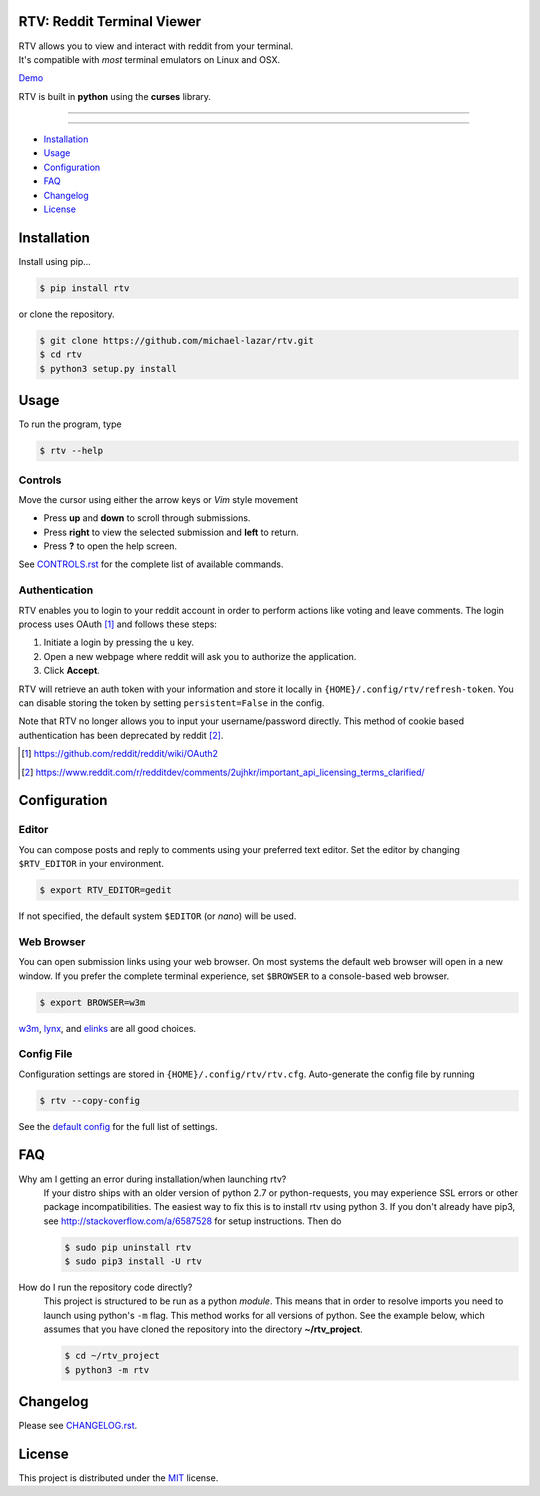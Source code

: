 ===========================
RTV: Reddit Terminal Viewer
===========================

| RTV allows you to view and interact with reddit from your terminal.
| It's compatible with *most* terminal emulators on Linux and OSX.

.. image:: http://i.imgur.com/Ek13lqM.png

`Demo <https://asciinema.org/a/31609?speed=2&autoplay=1>`_

RTV is built in **python** using the **curses** library.

---------------

|pypi| |python| |travis-ci| |coveralls| |gitter|

---------------

* `Installation`_
* `Usage`_
* `Configuration`_
* `FAQ`_
* `Changelog`_
* `License`_

============
Installation
============

Install using pip...

.. code-block:: bash

   $ pip install rtv

or clone the repository.

.. code-block:: bash

   $ git clone https://github.com/michael-lazar/rtv.git
   $ cd rtv
   $ python3 setup.py install

=====
Usage
=====

To run the program, type 

.. code-block:: bash

   $ rtv --help

--------
Controls
--------

Move the cursor using either the arrow keys or *Vim* style movement

- Press **up** and **down** to scroll through submissions.
- Press **right** to view the selected submission and **left** to return.
- Press **?** to open the help screen.

See `CONTROLS.rst <https://github.com/michael-lazar/rtv/blob/master/CONTROLS.rst>`_ for the complete list of available commands.

--------------
Authentication
--------------

RTV enables you to login to your reddit account in order to perform actions like voting and leave comments.
The login process uses OAuth [#]_ and follows these steps:

1. Initiate a login by pressing the ``u`` key.
2. Open a new webpage where reddit will ask you to authorize the application.
3. Click **Accept**.

RTV will retrieve an auth token with your information and store it locally in ``{HOME}/.config/rtv/refresh-token``.
You can disable storing the token by setting ``persistent=False`` in the config.

Note that RTV no longer allows you to input your username/password directly. This method of cookie based authentication has been deprecated by reddit [#]_.

.. [#] `<https://github.com/reddit/reddit/wiki/OAuth2>`_
.. [#] `<https://www.reddit.com/r/redditdev/comments/2ujhkr/important_api_licensing_terms_clarified/>`_

=============
Configuration
=============

------
Editor
------

You can compose posts and reply to comments using your preferred text editor.
Set the editor by changing ``$RTV_EDITOR`` in your environment.

.. code-block:: bash

   $ export RTV_EDITOR=gedit

If not specified, the default system ``$EDITOR`` (or *nano*) will be used.

-----------
Web Browser
-----------

You can open submission links using your web browser.
On most systems the default web browser will open in a new window.
If you prefer the complete terminal experience, set ``$BROWSER`` to a console-based web browser.

.. code-block:: bash

   $ export BROWSER=w3m

`w3m <http://w3m.sourceforge.net/>`_, `lynx <http://lynx.isc.org/>`_, and `elinks <http://elinks.or.cz/>`_ are all good choices.

-----------
Config File
-----------

Configuration settings are stored in ``{HOME}/.config/rtv/rtv.cfg``.
Auto-generate the config file by running

.. code-block:: bash

   $ rtv --copy-config

See the `default config <https://github.com/michael-lazar/rtv/blob/master/rtv/rtv.cfg>`_ for the full list of settings.

===
FAQ
===

Why am I getting an error during installation/when launching rtv?
  If your distro ships with an older version of python 2.7 or python-requests,
  you may experience SSL errors or other package incompatibilities. The
  easiest way to fix this is to install rtv using python 3. If you
  don't already have pip3, see http://stackoverflow.com/a/6587528 for setup
  instructions. Then do

  .. code-block:: bash

    $ sudo pip uninstall rtv
    $ sudo pip3 install -U rtv

How do I run the repository code directly?
  This project is structured to be run as a python *module*. This means that in
  order to resolve imports you need to launch using python's ``-m`` flag.
  This method works for all versions of python. See the example below, which
  assumes that you have cloned the repository into the directory
  **~/rtv_project**.

  .. code-block:: bash

    $ cd ~/rtv_project
    $ python3 -m rtv

=========
Changelog
=========
Please see `CHANGELOG.rst <https://github.com/michael-lazar/rtv/blob/master/CHANGELOG.rst>`_.

=======
License
=======
This project is distributed under the `MIT <https://github.com/michael-lazar/rtv/blob/master/LICENSE>`_ license.


.. |python| image:: https://img.shields.io/badge/python-2.7%2C%203.5-blue.svg
    :target: https://pypi.python.org/pypi/rtv/
    :alt: Supported Python versions

.. |pypi| image:: https://img.shields.io/pypi/v/rtv.svg?label=version
    :target: https://pypi.python.org/pypi/rtv/
    :alt: Latest Version
    
.. |travis-ci| image:: https://travis-ci.org/michael-lazar/rtv.svg?branch=master
    :target: https://travis-ci.org/michael-lazar/rtv
    :alt: Build

.. |coveralls| image:: https://coveralls.io/repos/michael-lazar/rtv/badge.svg?branch=master&service=github
    :target: https://coveralls.io/github/michael-lazar/rtv?branch=master
    :alt: Coverage
    
.. |gitter| image:: https://img.shields.io/gitter/room/michael-lazar/rtv.js.svg
    :target: https://gitter.im/michael-lazar/rtv
    :alt: Chat

